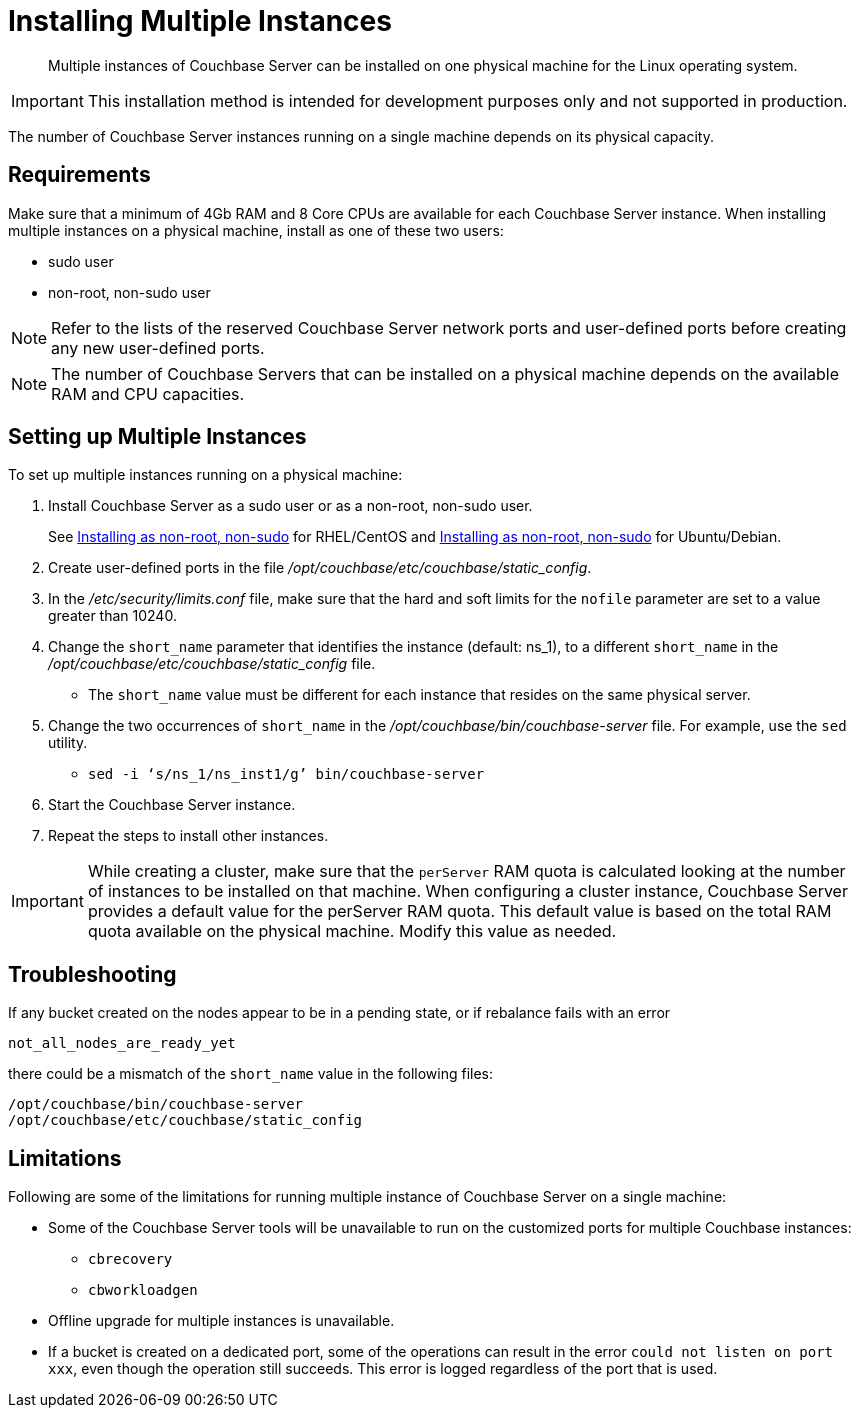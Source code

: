 [#topic_fdf_nls_g4]
= Installing Multiple Instances

[abstract]
Multiple instances of Couchbase Server can be installed on one physical machine for the Linux operating system.

IMPORTANT: This installation method is intended for development purposes only and not supported in production.

The number of Couchbase Server instances running on a single machine depends on its physical capacity.

== Requirements

Make sure that a minimum of 4Gb RAM and 8 Core CPUs are available for each Couchbase Server instance.
When installing multiple instances on a physical machine, install as one of these two users:

* sudo user
* non-root, non-sudo user

NOTE: Refer to the lists of the reserved Couchbase Server network ports and user-defined ports before creating any new user-defined ports.

NOTE: The number of Couchbase Servers that can be installed on a physical machine depends on the available RAM and CPU capacities.

== Setting up Multiple Instances

To set up multiple instances running on a physical machine:

. Install Couchbase Server as a sudo user or as a non-root, non-sudo user.
+
See xref:rhel-non-root-sudo.adoc[Installing as non-root, non-sudo] for RHEL/CentOS and  xref:ubuntu-non-root-sudo.adoc[Installing as non-root, non-sudo] for Ubuntu/Debian.

. Create user-defined ports in the file [.path]_/opt/couchbase/etc/couchbase/static_config_.
. In the [.path]_/etc/security/limits.conf_ file, make sure that the hard and soft limits for the `nofile` parameter are set to a value greater than 10240.
. Change the `short_name` parameter that identifies the instance (default: ns_1), to a different `short_name` in the [.path]_/opt/couchbase/etc/couchbase/static_config_ file.
 ** The `short_name` value must be different for each instance that resides on the same physical server.
. Change the two occurrences of `short_name` in the [.path]_/opt/couchbase/bin/couchbase-server_ file.
For example, use the `sed` utility.
 ** {empty}
+
----
sed -i ‘s/ns_1/ns_inst1/g’ bin/couchbase-server
----
. Start the Couchbase Server instance.
. Repeat the steps to install other instances.

IMPORTANT: While creating a cluster,  make sure that the `perServer` RAM quota is calculated looking at the number of instances to be installed on that machine.
When configuring a cluster instance, Couchbase Server provides a default value for the perServer RAM quota.
This default value is based on the total RAM quota available on the physical machine.
Modify this value as needed.

== Troubleshooting

If any bucket created on the nodes appear to be in a pending state, or if rebalance fails with an error

....
not_all_nodes_are_ready_yet
....

there could be a mismatch of the `short_name` value in the following files:

----
/opt/couchbase/bin/couchbase-server
/opt/couchbase/etc/couchbase/static_config
----

== Limitations

Following are some of the limitations for running multiple instance of Couchbase Server on a single machine:

* Some of the Couchbase Server tools will be unavailable to run on the customized ports for multiple Couchbase instances:
 ** [.cmd]`cbrecovery`
 ** [.cmd]`cbworkloadgen`
* Offline upgrade for multiple instances is unavailable.
* If a bucket is created on a dedicated port, some of the operations can result in the error `could not listen on port xxx`, even though the operation still succeeds.
This error is logged regardless of the port that is used.
